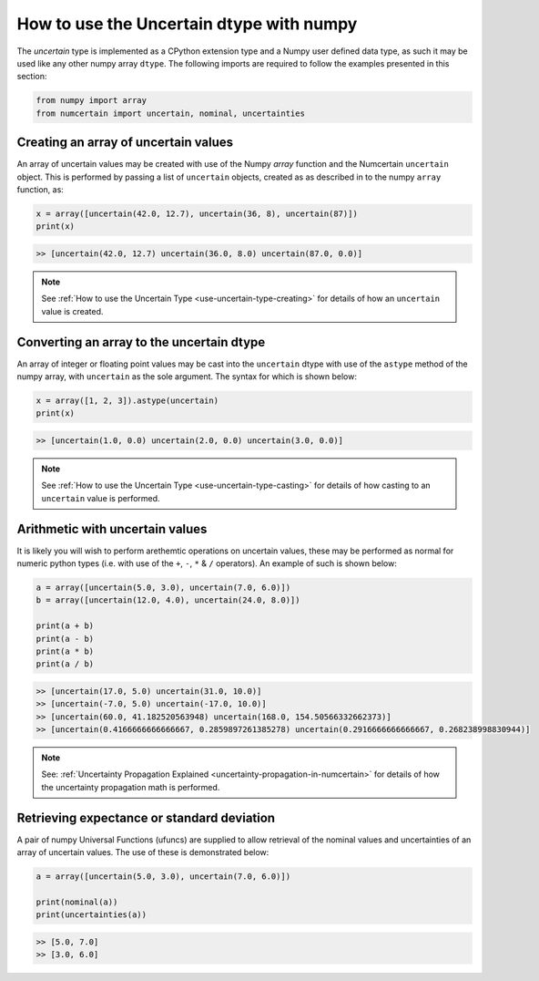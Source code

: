 How to use the Uncertain dtype with numpy
=========================================

The `uncertain` type is implemented as a CPython extension type and a Numpy user
defined data type, as such it may be used like any other numpy array ``dtype``. The
following imports are required to follow the examples presented in this section:

.. code:: python

    from numpy import array
    from numcertain import uncertain, nominal, uncertainties


Creating an array of uncertain values
-------------------------------------

An array of uncertain values may be created with use of the Numpy `array` function
and the Numcertain ``uncertain`` object. This is performed by passing a list of
``uncertain`` objects, created as as described in  to the numpy ``array`` function, as:

.. code:: python

    x = array([uncertain(42.0, 12.7), uncertain(36, 8), uncertain(87)])
    print(x)

.. code::

    >> [uncertain(42.0, 12.7) uncertain(36.0, 8.0) uncertain(87.0, 0.0)]

.. note::

    See :ref:`How to use the Uncertain Type <use-uncertain-type-creating>` for details
    of how an ``uncertain`` value is created.

Converting an array to the uncertain dtype
------------------------------------------

An array of integer or floating point values may be cast into the ``uncertain`` dtype
with use of the ``astype`` method of the numpy array, with ``uncertain`` as the sole
argument. The syntax for which is shown below:

.. code:: python

    x = array([1, 2, 3]).astype(uncertain)
    print(x)

.. code::

    >> [uncertain(1.0, 0.0) uncertain(2.0, 0.0) uncertain(3.0, 0.0)]

.. note::

    See :ref:`How to use the Uncertain Type <use-uncertain-type-casting>` for details
    of how casting to an ``uncertain`` value is performed.


Arithmetic with uncertain values
--------------------------------

It is likely you will wish to perform arethemtic operations on uncertain values, these
may be performed as normal for numeric python types (i.e. with use of the ``+``, ``-``,
``*`` & ``/`` operators). An example of such is shown below:

.. code:: python

    a = array([uncertain(5.0, 3.0), uncertain(7.0, 6.0)])
    b = array([uncertain(12.0, 4.0), uncertain(24.0, 8.0)])

    print(a + b)
    print(a - b)
    print(a * b)
    print(a / b)

.. code::

    >> [uncertain(17.0, 5.0) uncertain(31.0, 10.0)]
    >> [uncertain(-7.0, 5.0) uncertain(-17.0, 10.0)]
    >> [uncertain(60.0, 41.182520563948) uncertain(168.0, 154.50566332662373)]
    >> [uncertain(0.4166666666666667, 0.2859897261385278) uncertain(0.2916666666666667, 0.268238998830944)]

.. note::

    See: :ref:`Uncertainty Propagation Explained
    <uncertainty-propagation-in-numcertain>` for details of how the uncertainty
    propagation math is performed.


Retrieving expectance or standard deviation
-------------------------------------------

A pair of numpy Universal Functions (ufuncs) are supplied to allow retrieval of the
nominal values and uncertainties of an array of uncertain values. The use of these is
demonstrated below:

.. code:: python

    a = array([uncertain(5.0, 3.0), uncertain(7.0, 6.0)])

    print(nominal(a))
    print(uncertainties(a))

.. code::

    >> [5.0, 7.0]
    >> [3.0, 6.0]
